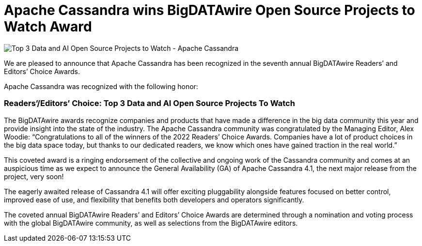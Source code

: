 = Apache Cassandra wins BigDATAwire Open Source Projects to Watch Award
:page-layout: single-post
:page-role: blog-post
:page-post-date: Nov 29, 2022
:page-post-author: Cassandra Community
:description: Apache Cassandra wins award

image::blog/BigDATAwire-2022-award.jpg[Top 3 Data and AI Open Source Projects to Watch - Apache Cassandra]

We are pleased to announce that Apache Cassandra has been recognized in the seventh annual BigDATAwire Readers’ and Editors’ Choice Awards. 

Apache Cassandra was recognized with the following honor: 

=== Readers’/Editors’ Choice:  Top 3 Data and AI Open Source Projects To Watch
 
The BigDATAwire awards recognize companies and products that have made a difference in the big data community this year and provide insight into the state of the industry. The Apache Cassandra community was congratulated by the Managing Editor, Alex Woodie: “Congratulations to all of the winners of the 2022 Readers’ Choice Awards. Companies have a lot of product choices in the big data space today, but thanks to our dedicated readers, we know which ones have gained traction in the real world.”

This coveted award is a ringing endorsement of the collective and ongoing work of the Cassandra community and comes at an auspicious time as we expect to announce the General Availability (GA) of Apache Cassandra 4.1, the next major release from the project, very soon!

The eagerly awaited release of Cassandra 4.1 will offer exciting pluggability alongside features focused on better control, improved ease of use, and flexibility that benefits both developers and operators significantly.

The coveted annual BigDATAwire Readers’ and Editors’ Choice Awards are determined through a nomination and voting process with the global BigDATAwire community, as well as selections from the BigDATAwire editors.
